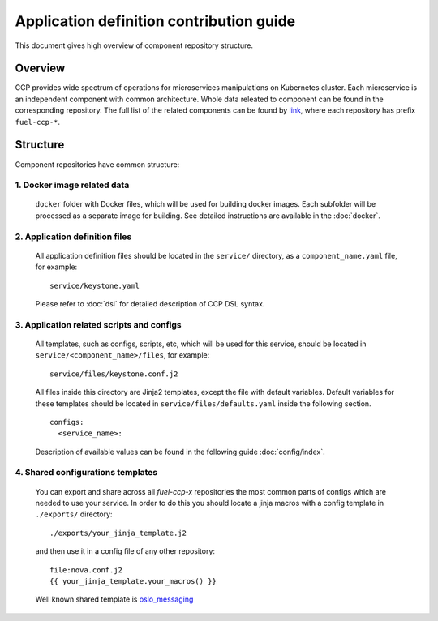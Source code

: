 .. app_def_guide:

=========================================
Application definition contribution guide
=========================================

This document gives high overview of component repository structure.

Overview
~~~~~~~~

CCP provides wide spectrum of operations for microservices manipulations on
Kubernetes cluster. Each microservice is an independent component with
common architecture. Whole data releated to component can be found in the
corresponding repository. The full list of the related components can be found
by `link`_, where each repository has prefix ``fuel-ccp-*``.

Structure
~~~~~~~~~

Component repositories have common structure:

1. Docker image related data
----------------------------
   ``docker`` folder with Docker files, which will be used for building docker
   images. Each subfolder will be processed as a separate image for building.
   See detailed instructions are available in the :doc:`docker`.

2. Application definition files
-------------------------------
   All application definition files should be located in the ``service/``
   directory, as a ``component_name.yaml`` file, for example:

   ::

    service/keystone.yaml

   Please refer to :doc:`dsl` for detailed description of CCP DSL syntax.

3. Application related scripts and configs
------------------------------------------

   All templates, such as configs, scripts, etc, which will be used for this
   service, should be located in ``service/<component_name>/files``, for example:

   ::

    service/files/keystone.conf.j2

   All files inside this directory are Jinja2 templates, except the file with
   default variables. Default variables for these templates should be located
   in ``service/files/defaults.yaml`` inside the following section.

   ::

    configs:
      <service_name>:

   Description of available values can be found in the following guide
   :doc:`config/index`.

.. _link: https://github.com/openstack?q=fuel-ccp-

4. Shared configurations templates
----------------------------------
   You can export and share across all `fuel-ccp-x` repositories the most common
   parts of configs which are needed to use your service. In order to do this you
   should locate a jinja macros with a config template in ``./exports/`` directory:

   ::

   ./exports/your_jinja_template.j2

   and then use it in a config file of any other repository:

   ::

    file:nova.conf.j2
    {{ your_jinja_template.your_macros() }}

   Well known shared template is `oslo_messaging <https://github.com/openstack/fuel-ccp-rabbitmq/blob/master/exports/oslo_messaging.j2>`_